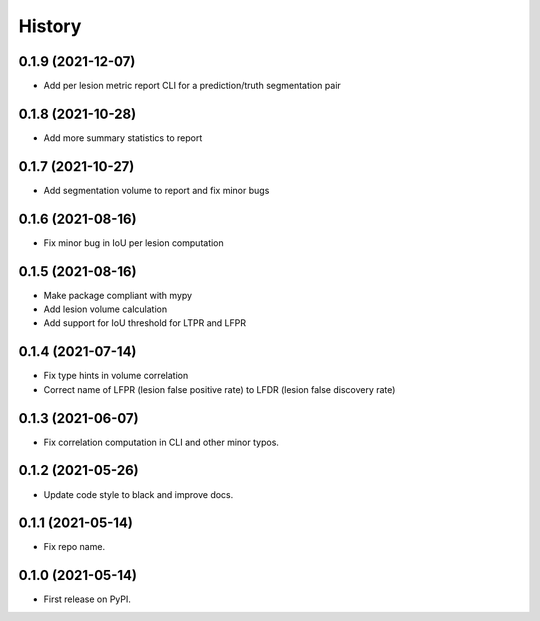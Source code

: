=======
History
=======

0.1.9 (2021-12-07)
------------------

* Add per lesion metric report CLI for a prediction/truth segmentation pair

0.1.8 (2021-10-28)
------------------

* Add more summary statistics to report

0.1.7 (2021-10-27)
------------------

* Add segmentation volume to report and fix minor bugs

0.1.6 (2021-08-16)
------------------

* Fix minor bug in IoU per lesion computation

0.1.5 (2021-08-16)
------------------

* Make package compliant with mypy
* Add lesion volume calculation
* Add support for IoU threshold for LTPR and LFPR

0.1.4 (2021-07-14)
------------------

* Fix type hints in volume correlation
* Correct name of LFPR (lesion false positive rate) to LFDR (lesion false discovery rate)

0.1.3 (2021-06-07)
------------------

* Fix correlation computation in CLI and other minor typos.

0.1.2 (2021-05-26)
------------------

* Update code style to black and improve docs.

0.1.1 (2021-05-14)
------------------

* Fix repo name.

0.1.0 (2021-05-14)
------------------

* First release on PyPI.
